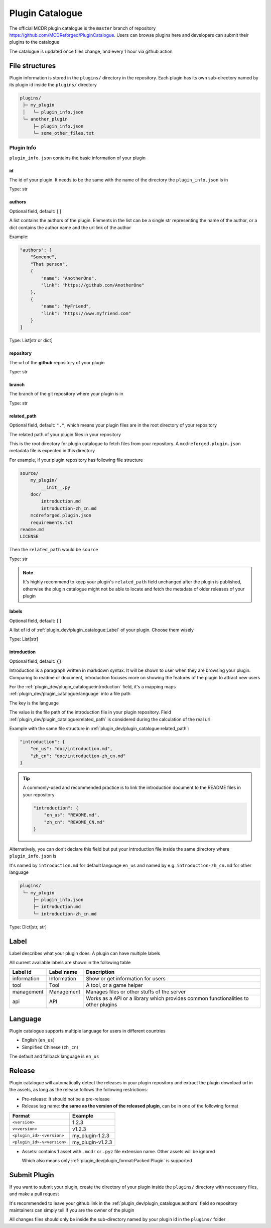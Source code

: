 Plugin Catalogue
================

The official MCDR plugin catalogue is the ``master`` branch of repository https://github.com/MCDReforged/PluginCatalogue. Users can browse plugins here and developers can submit their plugins to the catalogue

The catalogue is updated once files change, and every 1 hour via github action

File structures
---------------

Plugin information is stored in the ``plugins/`` directory in the repository. Each plugin has its own sub-directory named by its plugin id inside the ``plugins/`` directory

.. code-block::

    plugins/
     ├─ my_plugin
     │   └─ plugin_info.json
     └─ another_plugin
         ├─ plugin_info.json
         └─ some_other_files.txt

Plugin Info
^^^^^^^^^^^

``plugin_info.json`` contains the basic information of your plugin

id
~~

The id of your plugin. It needs to be the same with the name of the directory the ``plugin_info.json`` is in

Type: str

authors
~~~~~~~

Optional field, default: ``[]``

A list contains the authors of the plugin. Elements in the list can be a single str representing the name of the author, or a dict contains the author name and the url link of the author

Example:

.. code-block:: json

    "authors": [
        "Someone",
        "That person",
        {
            "name": "AnotherOne",
            "link": "https://github.com/AnotherOne"
        },
        {
            "name": "MyFriend",
            "link": "https://www.myfriend.com"
        }
    ]

Type: List[str or dict]

repository
~~~~~~~~~~

The url of the **github** repository of your plugin

Type: str

branch
~~~~~~

The branch of the git repository where your plugin is in

Type: str

related_path
~~~~~~~~~~~~

Optional field, default: ``"."``, which means your plugin files are in the root directory of your repository

The related path of your plugin files in your repository

This is the root directory for plugin catalogue to fetch files from your repository. A ``mcdreforged.plugin.json`` metadata file is expected in this directory

For example, if your plugin repository has following file structure

.. code-block::

    source/
        my_plugin/
            __init__.py
        doc/
            introduction.md
            introduction-zh_cn.md
        mcdreforged.plugin.json
        requirements.txt
    readme.md
    LICENSE

Then the ``related_path`` would be ``source``

Type: str

.. note::

    It's highly recommend to keep your plugin's ``related_path`` field unchanged after the plugin is published,
    otherwise the plugin catalogue might not be able to locate and fetch the metadata of older releases of your plugin

labels
~~~~~~

Optional field, default: ``[]``

A list of id of :ref:`plugin_dev/plugin_catalogue:Label` of your plugin. Choose them wisely

Type: List[str]

introduction
~~~~~~~~~~~~

Optional field, default: ``{}``

Introduction is a paragraph written in markdown syntax. It will be shown to user when they are browsing your plugin.
Comparing to readme or document, introduction focuses more on showing the features of the plugin to attract new users

For the :ref:`plugin_dev/plugin_catalogue:introduction` field, it's a mapping maps :ref:`plugin_dev/plugin_catalogue:language` into a file path

The key is the language

The value is the file path of the introduction file in your plugin repository.
Field :ref:`plugin_dev/plugin_catalogue:related_path` is considered during the calculation of the real url

Example with the same file structure in :ref:`plugin_dev/plugin_catalogue:related_path`:

.. code-block:: json

    "introduction": {
        "en_us": "doc/introduction.md",
        "zh_cn": "doc/introduction-zh_cn.md"
    }

.. tip::

    A commonly-used and recommended practice is to link the introduction document to the README files in your repository

    .. code-block:: json

        "introduction": {
            "en_us": "README.md",
            "zh_cn": "README_CN.md"
        }

Alternatively, you can don't declare this field but put your introduction file inside the same directory where ``plugin_info.json`` is

It's named by ``introduction.md`` for default language ``en_us`` and named by e.g. ``introduction-zh_cn.md`` for other language

.. code-block::

    plugins/
     └─ my_plugin
         ├─ plugin_info.json
         ├─ introduction.md
         └─ introduction-zh_cn.md

Type: Dict[str, str]

Label
-----

Label describes what your plugin does. A plugin can have multiple labels

All current available labels are shown in the following table

.. list-table::
    :header-rows: 1

    * - Label id
      - Label name
      - Description
    * - information
      - Information
      - Show or get information for users
    * - tool
      - Tool
      - A tool, or a game helper
    * - management
      - Management
      - Manages files or other stuffs of the server
    * - api
      - API
      - Works as a API or a library which provides common functionalities to other plugins

Language
--------

Plugin catalogue supports multiple language for users in different countries

* English (``en_us``)
* Simplified Chinese (``zh_cn``)

The default and fallback language is ``en_us``

Release
-------

Plugin catalogue will automatically detect the releases in your plugin repository and extract the plugin download url in the assets, as long as the release follows the following restrictions:

* Pre-release: It should not be a pre-release
* Release tag name: **the same as the version of the released plugin**, can be in one of the following format

.. list-table::
    :header-rows: 1

    * - Format
      - Example
    * - ``<version>``
      - 1.2.3
    * - ``v<version>``
      - v1.2.3
    * - ``<plugin_id>-<version>``
      - my_plugin-1.2.3
    * - ``<plugin_id>-v<version>``
      - my_plugin-v1.2.3

* Assets: contains 1 asset with ``.mcdr`` or ``.pyz`` file extension name. Other assets will be ignored

  Which also means only :ref:`plugin_dev/plugin_format:Packed Plugin` is supported

Submit Plugin
-------------

If you want to submit your plugin, create the directory of your plugin inside the ``plugins/`` directory with necessary files, and make a pull request

It's recommended to leave your github link in the :ref:`plugin_dev/plugin_catalogue:authors` field so repository maintainers can simply tell if you are the owner of the plugin

All changes files should only be inside the sub-directory named by your plugin id in the ``plugins/`` folder
